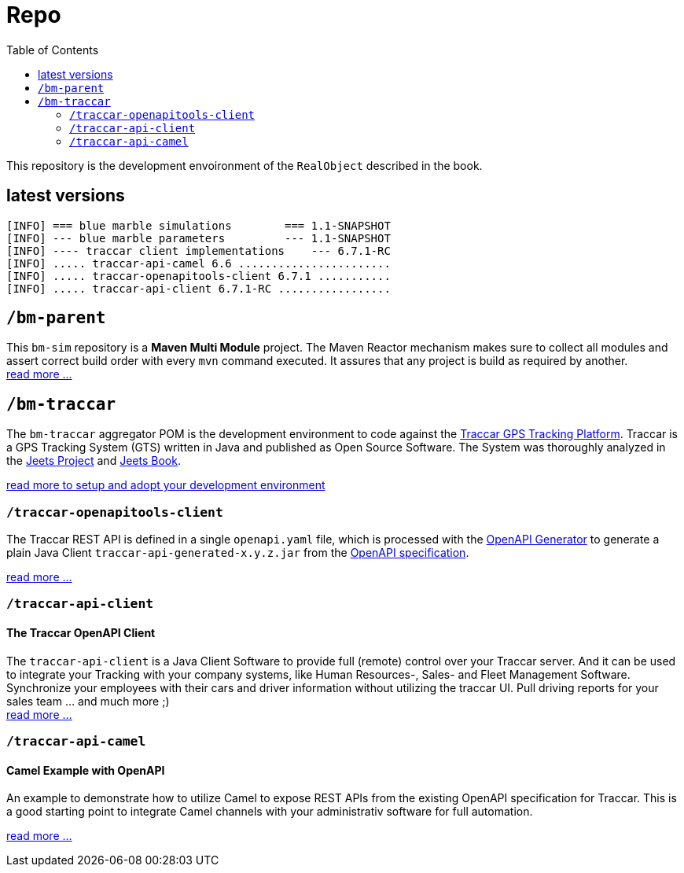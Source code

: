 
:toc:

= Repo

This repository is the development envoironment of the `RealObject` 
described in the book.

== latest versions

[source,text]
-----------------
[INFO] === blue marble simulations        === 1.1-SNAPSHOT 
[INFO] --- blue marble parameters         --- 1.1-SNAPSHOT 
[INFO] ---- traccar client implementations    --- 6.7.1-RC 
[INFO] ..... traccar-api-camel 6.6 .......................
[INFO] ..... traccar-openapitools-client 6.7.1 ...........
[INFO] ..... traccar-api-client 6.7.1-RC .................
-----------------

== `/bm-parent`

This `bm-sim` repository is a *Maven Multi Module* project.
The Maven Reactor mechanism makes sure to collect all modules 
and assert correct build order with every `mvn` command executed. 
It assures that any project is build as required by another.  +
link:./bm-parent/readme.adoc[read more ...]

== `/bm-traccar`

The `bm-traccar` aggregator POM is the development environment 
to code against the link:https://www.traccar.org/[Traccar GPS Tracking Platform].
Traccar is a GPS Tracking System (GTS) written in Java and published as Open Source Software.
The System was thoroughly analyzed in the 
link:https://github.com/kbeigl/jeets/blob/master/README.adoc[Jeets Project]
and
link:https://github.com/kbeigl/jeets/blob/master/README.adoc#literature[Jeets Book].

link:./bm-traccar/readme.adoc[read more to setup and adopt your development environment]

=== `/traccar-openapitools-client`

The Traccar REST API is defined in a single `openapi.yaml` file,
which is processed with the  
link:https://github.com/OpenAPITools/openapi-generator[OpenAPI Generator] 
to generate a plain Java Client `traccar-api-generated-x.y.z.jar` from the 
link:https://swagger.io/specification/[OpenAPI specification]. 

link:./bm-traccar/traccar-openapitools-client/readme.adoc[read more ...]

=== `/traccar-api-client`

==== The Traccar OpenAPI Client

The `traccar-api-client` is a Java Client Software to provide full (remote) control over your Traccar server.
And it can be used to integrate your Tracking with your company systems, 
like Human Resources-, Sales- and Fleet Management Software.
Synchronize your employees with their cars and driver information without utilizing the traccar UI.
Pull driving reports for your sales team ... and much more ;) +
link:./bm-traccar/traccar-api-client/readme.adoc[read more ...]

=== `/traccar-api-camel`

==== Camel Example with OpenAPI

An example to demonstrate how to utilize Camel to expose REST APIs 
from the existing OpenAPI specification for Traccar.
This is a good starting point to integrate Camel channels 
with your administrativ software for full automation.

link:./bm-traccar/traccar-api-camel/readme.adoc[read more ...]

